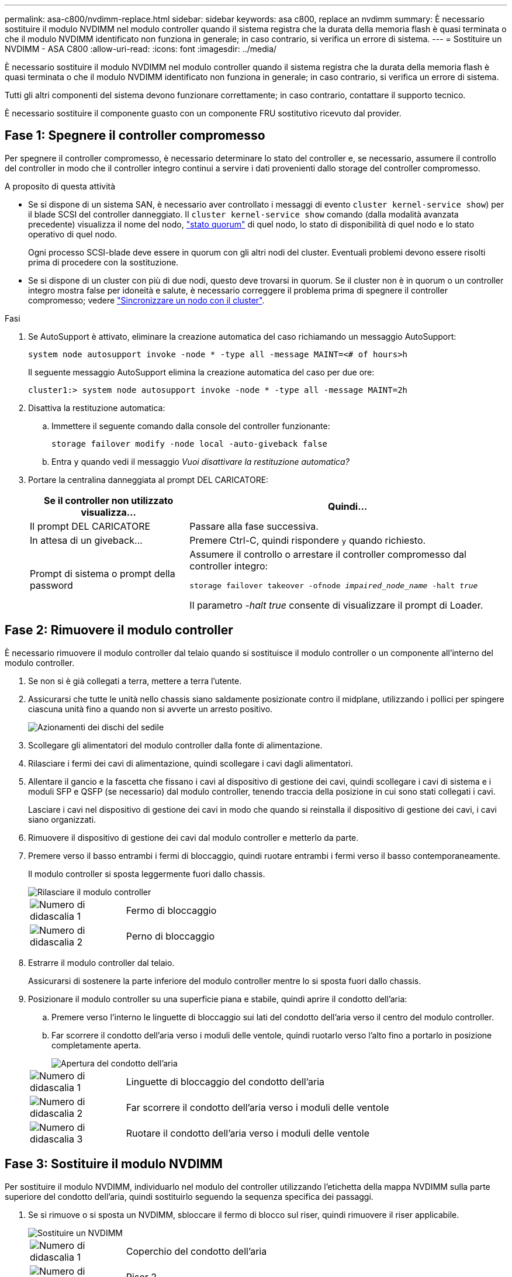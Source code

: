 ---
permalink: asa-c800/nvdimm-replace.html 
sidebar: sidebar 
keywords: asa c800, replace an nvdimm 
summary: È necessario sostituire il modulo NVDIMM nel modulo controller quando il sistema registra che la durata della memoria flash è quasi terminata o che il modulo NVDIMM identificato non funziona in generale; in caso contrario, si verifica un errore di sistema. 
---
= Sostituire un NVDIMM - ASA C800
:allow-uri-read: 
:icons: font
:imagesdir: ../media/


[role="lead"]
È necessario sostituire il modulo NVDIMM nel modulo controller quando il sistema registra che la durata della memoria flash è quasi terminata o che il modulo NVDIMM identificato non funziona in generale; in caso contrario, si verifica un errore di sistema.

Tutti gli altri componenti del sistema devono funzionare correttamente; in caso contrario, contattare il supporto tecnico.

È necessario sostituire il componente guasto con un componente FRU sostitutivo ricevuto dal provider.



== Fase 1: Spegnere il controller compromesso

Per spegnere il controller compromesso, è necessario determinare lo stato del controller e, se necessario, assumere il controllo del controller in modo che il controller integro continui a servire i dati provenienti dallo storage del controller compromesso.

.A proposito di questa attività
* Se si dispone di un sistema SAN, è necessario aver controllato i messaggi di evento  `cluster kernel-service show`) per il blade SCSI del controller danneggiato. Il `cluster kernel-service show` comando (dalla modalità avanzata precedente) visualizza il nome del nodo, link:https://docs.netapp.com/us-en/ontap/system-admin/display-nodes-cluster-task.html["stato quorum"] di quel nodo, lo stato di disponibilità di quel nodo e lo stato operativo di quel nodo.
+
Ogni processo SCSI-blade deve essere in quorum con gli altri nodi del cluster. Eventuali problemi devono essere risolti prima di procedere con la sostituzione.

* Se si dispone di un cluster con più di due nodi, questo deve trovarsi in quorum. Se il cluster non è in quorum o un controller integro mostra false per idoneità e salute, è necessario correggere il problema prima di spegnere il controller compromesso; vedere link:https://docs.netapp.com/us-en/ontap/system-admin/synchronize-node-cluster-task.html?q=Quorum["Sincronizzare un nodo con il cluster"^].


.Fasi
. Se AutoSupport è attivato, eliminare la creazione automatica del caso richiamando un messaggio AutoSupport:
+
`system node autosupport invoke -node * -type all -message MAINT=<# of hours>h`

+
Il seguente messaggio AutoSupport elimina la creazione automatica del caso per due ore:

+
`cluster1:> system node autosupport invoke -node * -type all -message MAINT=2h`

. Disattiva la restituzione automatica:
+
.. Immettere il seguente comando dalla console del controller funzionante:
+
`storage failover modify -node local -auto-giveback false`

.. Entra `y` quando vedi il messaggio _Vuoi disattivare la restituzione automatica?_


. Portare la centralina danneggiata al prompt DEL CARICATORE:
+
[cols="1,2"]
|===
| Se il controller non utilizzato visualizza... | Quindi... 


 a| 
Il prompt DEL CARICATORE
 a| 
Passare alla fase successiva.



 a| 
In attesa di un giveback...
 a| 
Premere Ctrl-C, quindi rispondere `y` quando richiesto.



 a| 
Prompt di sistema o prompt della password
 a| 
Assumere il controllo o arrestare il controller compromesso dal controller integro:

`storage failover takeover -ofnode _impaired_node_name_ -halt _true_`

Il parametro _-halt true_ consente di visualizzare il prompt di Loader.

|===




== Fase 2: Rimuovere il modulo controller

È necessario rimuovere il modulo controller dal telaio quando si sostituisce il modulo controller o un componente all'interno del modulo controller.

. Se non si è già collegati a terra, mettere a terra l'utente.
. Assicurarsi che tutte le unità nello chassis siano saldamente posizionate contro il midplane, utilizzando i pollici per spingere ciascuna unità fino a quando non si avverte un arresto positivo.
+
image::../media/drw_a800_drive_seated_IEOPS-960.svg[Azionamenti dei dischi del sedile]

. Scollegare gli alimentatori del modulo controller dalla fonte di alimentazione.
. Rilasciare i fermi dei cavi di alimentazione, quindi scollegare i cavi dagli alimentatori.
. Allentare il gancio e la fascetta che fissano i cavi al dispositivo di gestione dei cavi, quindi scollegare i cavi di sistema e i moduli SFP e QSFP (se necessario) dal modulo controller, tenendo traccia della posizione in cui sono stati collegati i cavi.
+
Lasciare i cavi nel dispositivo di gestione dei cavi in modo che quando si reinstalla il dispositivo di gestione dei cavi, i cavi siano organizzati.

. Rimuovere il dispositivo di gestione dei cavi dal modulo controller e metterlo da parte.
. Premere verso il basso entrambi i fermi di bloccaggio, quindi ruotare entrambi i fermi verso il basso contemporaneamente.
+
Il modulo controller si sposta leggermente fuori dallo chassis.

+
image::../media/drw_a800_pcm_remove.png[Rilasciare il modulo controller]

+
[cols="1,4"]
|===


 a| 
image:../media/icon_round_1.png["Numero di didascalia 1"]
 a| 
Fermo di bloccaggio



 a| 
image:../media/icon_round_2.png["Numero di didascalia 2"]
 a| 
Perno di bloccaggio

|===
. Estrarre il modulo controller dal telaio.
+
Assicurarsi di sostenere la parte inferiore del modulo controller mentre lo si sposta fuori dallo chassis.

. Posizionare il modulo controller su una superficie piana e stabile, quindi aprire il condotto dell'aria:
+
.. Premere verso l'interno le linguette di bloccaggio sui lati del condotto dell'aria verso il centro del modulo controller.
.. Far scorrere il condotto dell'aria verso i moduli delle ventole, quindi ruotarlo verso l'alto fino a portarlo in posizione completamente aperta.
+
image::../media/drw_a800_open_air_duct.png[Apertura del condotto dell'aria]



+
[cols="1,4"]
|===


 a| 
image:../media/icon_round_1.png["Numero di didascalia 1"]
 a| 
Linguette di bloccaggio del condotto dell'aria



 a| 
image:../media/icon_round_2.png["Numero di didascalia 2"]
 a| 
Far scorrere il condotto dell'aria verso i moduli delle ventole



 a| 
image:../media/icon_round_3.png["Numero di didascalia 3"]
 a| 
Ruotare il condotto dell'aria verso i moduli delle ventole

|===




== Fase 3: Sostituire il modulo NVDIMM

Per sostituire il modulo NVDIMM, individuarlo nel modulo del controller utilizzando l'etichetta della mappa NVDIMM sulla parte superiore del condotto dell'aria, quindi sostituirlo seguendo la sequenza specifica dei passaggi.

. Se si rimuove o si sposta un NVDIMM, sbloccare il fermo di blocco sul riser, quindi rimuovere il riser applicabile.
+
image::../media/drw_A800_nvdimm_replace_ieops-1953.svg[Sostituire un NVDIMM]

+
[cols="1,4"]
|===


 a| 
image:../media/icon_round_1.png["Numero di didascalia 1"]
 a| 
Coperchio del condotto dell'aria



 a| 
image:../media/icon_round_2.png["Numero di didascalia 2"]
 a| 
Riser 2



 a| 
image:../media/icon_round_3.png["Numero di didascalia 3"]
 a| 
NVDIMM negli slot 11 e 23

|===
. Prendere nota dell'orientamento della NVDIMM nello zoccolo in modo da poter inserire la NVDIMM nel modulo del controller sostitutivo con l'orientamento corretto.
. Estrarre il modulo NVDIMM dal relativo slot spingendo lentamente verso l'esterno le due linguette di espulsione del modulo NVDIMM su entrambi i lati del modulo, quindi estrarre il modulo NVDIMM dallo zoccolo e metterlo da parte.
+

NOTE: Tenere il modulo NVDIMM dai bordi con cautela per evitare di esercitare pressione sui componenti della scheda a circuiti stampati del modulo NVDIMM.

. Rimuovere il modulo NVDIMM di ricambio dalla confezione antistatica, tenere il modulo NVDIMM per gli angoli, quindi allinearlo allo slot.
+
La tacca tra i pin del modulo NVDIMM deve allinearsi con la linguetta del connettore.

. Individuare lo slot in cui si desidera installare il modulo NVDIMM.
. Inserire il modulo NVDIMM nello slot.
+
Il modulo NVDIMM si inserisce saldamente nello slot, ma dovrebbe essere inserito facilmente. In caso contrario, riallineare il modulo NVDIMM con lo slot e reinserirlo.

+

NOTE: Esaminare visivamente il modulo NVDIMM per verificare che sia allineato e inserito completamente nello slot.

. Spingere con cautela, ma con decisione, il bordo superiore del modulo NVDIMM fino a quando le linguette dell'espulsore non scattano in posizione sulle tacche alle estremità del modulo NVDIMM.
. Reinstallare eventuali riser rimossi dal modulo controller.
. Chiudere il condotto dell'aria.




== Fase 4: Reinstallare il modulo controller e avviare il sistema

Dopo aver sostituito una FRU nel modulo controller, è necessario reinstallare il modulo controller e riavviarlo.

. In caso contrario, chiudere il condotto dell'aria:
+
.. Ruotare completamente il condotto dell'aria verso il basso fino al modulo controller.
.. Far scorrere il condotto dell'aria verso i montanti fino a quando le linguette di bloccaggio non scattano in posizione.
.. Ispezionare il condotto dell'aria per assicurarsi che sia posizionato correttamente e bloccato in posizione.
+
image::../media/drw_a700s_close_air_duct.png[Chiudere il condotto dell'aria]

+
[cols="1,4"]
|===


 a| 
image:../media/icon_round_1.png["Numero di didascalia 1"]
 a| 
Linguette di bloccaggio



 a| 
image:../media/icon_round_2.png["Numero di didascalia 2"]
 a| 
Far scorrere lo stantuffo

|===


. Allineare l'estremità del modulo controller con l'apertura dello chassis, quindi spingere delicatamente il modulo controller a metà nel sistema.
+

NOTE: Non inserire completamente il modulo controller nel telaio fino a quando non viene richiesto.

. Ricable il sistema, come necessario.
+
Se sono stati rimossi i convertitori multimediali (QSFP o SFP), ricordarsi di reinstallarli se si utilizzano cavi in fibra ottica.

. Completare la reinstallazione del modulo controller:
+
.. Spingere con decisione il modulo controller nello chassis fino a quando non raggiunge la scheda intermedia e non è completamente inserito.
+
I fermi di bloccaggio si sollevano quando il modulo controller è completamente inserito.

+

NOTE: Non esercitare una forza eccessiva quando si fa scorrere il modulo controller nel telaio per evitare di danneggiare i connettori.

.. Ruotare i fermi di bloccaggio verso l'alto, inclinandoli in modo da liberare i perni di bloccaggio, quindi abbassarli in posizione di blocco.
.. Inserire i cavi di alimentazione negli alimentatori, reinstallare il collare di bloccaggio del cavo di alimentazione, quindi collegare gli alimentatori alla fonte di alimentazione.
+
Il modulo controller inizia ad avviarsi non appena viene ripristinata l'alimentazione. Prepararsi ad interrompere il processo di avvio.

.. Se non è già stato fatto, reinstallare il dispositivo di gestione dei cavi.






== Fase 4: Restituire la parte guasta a NetApp

Restituire la parte guasta a NetApp, come descritto nelle istruzioni RMA fornite con il kit. Vedere la https://mysupport.netapp.com/site/info/rma["Restituzione e sostituzione delle parti"] pagina per ulteriori informazioni.
